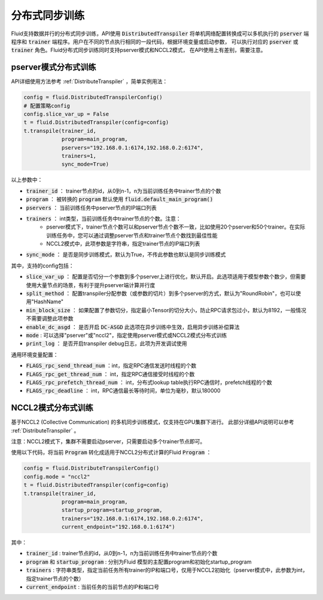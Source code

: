 .. _api_guide_sync_training:

############
分布式同步训练
############

Fluid支持数据并行的分布式同步训练，API使用 :code:`DistributedTranspiler` 将单机网络配置转换成可以多机执行的
:code:`pserver` 端程序和 :code:`trainer` 端程序。用户在不同的节点执行相同的一段代码，根据环境变量或启动参数，
可以执行对应的 :code:`pserver` 或 :code:`trainer` 角色。Fluid分布式同步训练同时支持pserver模式和NCCL2模式，
在API使用上有差别，需要注意。

pserver模式分布式训练
===================

API详细使用方法参考 :ref:`DistributeTranspiler` ，简单实例用法：

.. code-block:: python

    config = fluid.DistributedTranspilerConfig()
    # 配置策略config
    config.slice_var_up = False
    t = fluid.DistributedTranspiler(config=config)
    t.transpile(trainer_id, 
                program=main_program,
                pservers="192.168.0.1:6174,192.168.0.2:6174",
                trainers=1,
                sync_mode=True)

以上参数中：

- :code:`trainer_id` ： trainer节点的id，从0到n-1，n为当前训练任务中trainer节点的个数
- :code:`program` ： 被转换的 :code:`program` 默认使用 :code:`fluid.default_main_program()`
- :code:`pservers` ： 当前训练任务中pserver节点的IP端口列表
- :code:`trainers` ： int类型，当前训练任务中trainer节点的个数。注意：
    * pserver模式下，trainer节点个数可以和pserver节点个数不一致，比如使用20个pserver和50个trainer。在实际训练任务中，您可以通过调整pserver节点和trainer节点个数找到最佳性能
    * NCCL2模式中，此项参数是字符串，指定trainer节点的IP端口列表
- :code:`sync_mode` ： 是否是同步训练模式，默认为True，不传此参数也默认是同步训练模式


其中，支持的config包括：

- :code:`slice_var_up` ： 配置是否切分一个参数到多个pserver上进行优化，默认开启。此选项适用于模型参数个数少，但需要使用大量节点的场景，有利于提升pserver端计算并行度
- :code:`split_method` ： 配置transpiler分配参数（或参数的切片）到多个pserver的方式，默认为"RoundRobin"，也可以使用"HashName"
- :code:`min_block_size` ： 如果配置了参数切分，指定最小Tensor的切分大小，防止RPC请求包过小，默认为8192，一般情况不需要调整此项参数
- :code:`enable_dc_asgd` ： 是否开启 :code:`DC-ASGD` 此选项在异步训练中生效，启用异步训练补偿算法
- :code:`mode` : 可以选择"pserver"或"nccl2"，指定使用pserver模式或NCCL2模式分布式训练
- :code:`print_log` ： 是否开启transpiler debug日志，此项为开发调试使用

通用环境变量配置：

- :code:`FLAGS_rpc_send_thread_num` ：int，指定RPC通信发送时线程的个数
- :code:`FLAGS_rpc_get_thread_num` ： int，指定RPC通信接受时线程的个数
- :code:`FLAGS_rpc_prefetch_thread_num` ： int，分布式lookup table执行RPC通信时，prefetch线程的个数
- :code:`FLAGS_rpc_deadline` ： int，RPC通信最长等待时间，单位为毫秒，默认180000


NCCL2模式分布式训练
=================

基于NCCL2 (Collective Communication) 的多机同步训练模式，仅支持在GPU集群下进行。
此部分详细API说明可以参考 :ref:`DistributeTranspiler` 。

注意：NCCL2模式下，集群不需要启动pserver，只需要启动多个trainer节点即可。

使用以下代码，将当前 :code:`Program` 转化成适用于NCCL2分布式计算的Fluid :code:`Program` ：

.. code-block:: python

    config = fluid.DistributeTranspilerConfig()
    config.mode = "nccl2"
    t = fluid.DistributedTranspiler(config=config)
    t.transpile(trainer_id, 
                program=main_program,
                startup_program=startup_program,
                trainers="192.168.0.1:6174,192.168.0.2:6174",
                current_endpoint="192.168.0.1:6174")

其中：

- :code:`trainer_id` : trainer节点的id，从0到n-1，n为当前训练任务中trainer节点的个数
- :code:`program` 和 :code:`startup_program` : 分别为Fluid 模型的主配置program和初始化startup_program
- :code:`trainers` : 字符串类型，指定当前任务所有trainer的IP和端口号，仅用于NCCL2初始化（pserver模式中，此参数为int，指定trainer节点的个数）
- :code:`current_endpoint` : 当前任务的当前节点的IP和端口号
